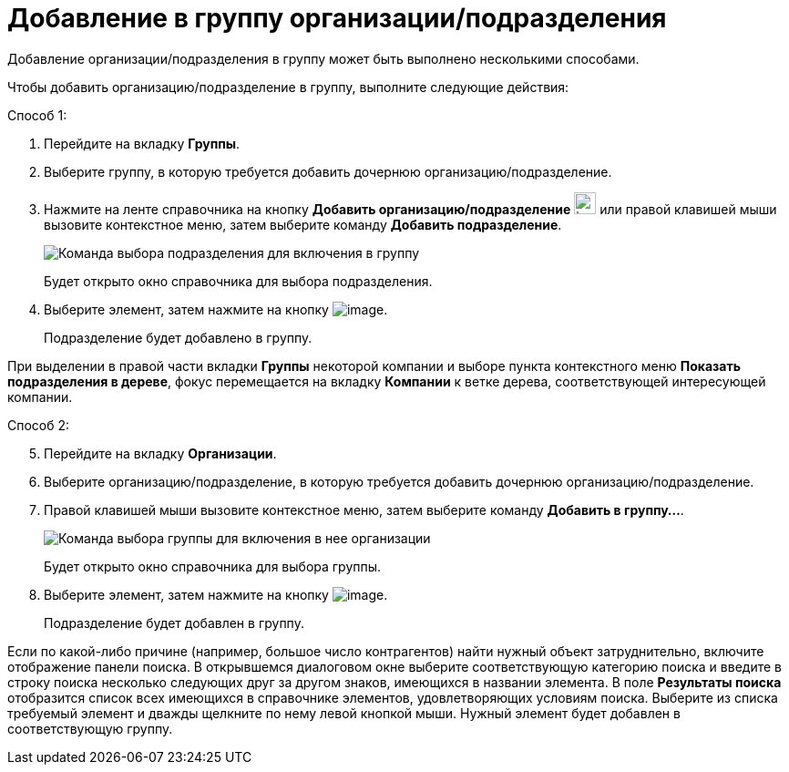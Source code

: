 = Добавление в группу организации/подразделения

Добавление организации/подразделения в группу может быть выполнено несколькими способами.

Чтобы добавить организацию/подразделение в группу, выполните следующие действия:

Способ 1:

. Перейдите на вкладку *Группы*.
. Выберите группу, в которую требуется добавить дочернюю организацию/подразделение.
. Нажмите на ленте справочника на кнопку *Добавить организацию/подразделение* image:buttons/part_group_department_add.png[image,width=24,height=24] или правой клавишей мыши вызовите контекстное меню, затем выберите команду *Добавить подразделение*.
+
image::part_Groups_context_menu_add_department.png[Команда выбора подразделения для включения в группу]
+
Будет открыто окно справочника для выбора подразделения.
. Выберите элемент, затем нажмите на кнопку image:buttons/part_Check.png[image].
+
Подразделение будет добавлено в группу.

При выделении в правой части вкладки *Группы* некоторой компании и выборе пункта контекстного меню *Показать подразделения в дереве*, фокус перемещается на вкладку *Компании* к ветке дерева, соответствующей интересующей компании.

Способ 2:

[start=5]
. Перейдите на вкладку *Организации*.
. Выберите организацию/подразделение, в которую требуется добавить дочернюю организацию/подразделение.
. Правой клавишей мыши вызовите контекстное меню, затем выберите команду *Добавить в группу...*.
+
image::part_Organization_menu_add_into_group.png[Команда выбора группы для включения в нее организации]
+
Будет открыто окно справочника для выбора группы.
. Выберите элемент, затем нажмите на кнопку image:buttons/part_Check.png[image].
+
Подразделение будет добавлен в группу.

Если по какой-либо причине (например, большое число контрагентов) найти нужный объект затруднительно, включите отображение панели поиска. В открывшемся диалоговом окне выберите соответствующую категорию поиска и введите в строку поиска несколько следующих друг за другом знаков, имеющихся в названии элемента. В поле *Результаты поиска* отобразится список всех имеющихся в справочнике элементов, удовлетворяющих условиям поиска. Выберите из списка требуемый элемент и дважды щелкните по нему левой кнопкой мыши. Нужный элемент будет добавлен в соответствующую группу.
